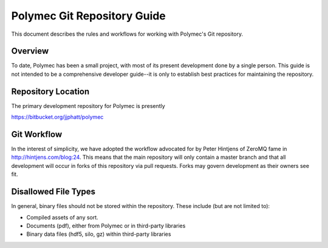 ..
   Copyright (c) 2012-2015, Jeffrey N. Johnson
   All rights reserved.
   This Source Code Form is subject to the terms of the Mozilla Public
   License, v. 2.0. If a copy of the MPL was not distributed with this
   file, You can obtain one at http://mozilla.org/MPL/2.0/.

============================
Polymec Git Repository Guide
============================

This document describes the rules and workflows for working with Polymec's
Git repository.

Overview
========

To date, Polymec has been a small project, with most of its present 
development done by a single person. This guide is not intended to be a 
comprehensive developer guide--it is only to establish best practices for 
maintaining the repository.

Repository Location
===================

The primary development repository for Polymec is presently 

https://bitbucket.org/jjphatt/polymec

Git Workflow
============

In the interest of simplicity, we have adopted the workflow advocated for 
by Peter Hintjens of ZeroMQ fame in http://hintjens.com/blog:24. This means 
that the main repository will only contain a master branch and that all 
development will occur in forks of this repository via pull requests. Forks 
may govern development as their owners see fit.

Disallowed File Types
=====================

In general, binary files should not be stored within the repository. These 
include (but are not limited to):

* Compiled assets of any sort.
* Documents (pdf), either from Polymec or in third-party libraries
* Binary data files (hdf5, silo, gz) within third-party libraries

